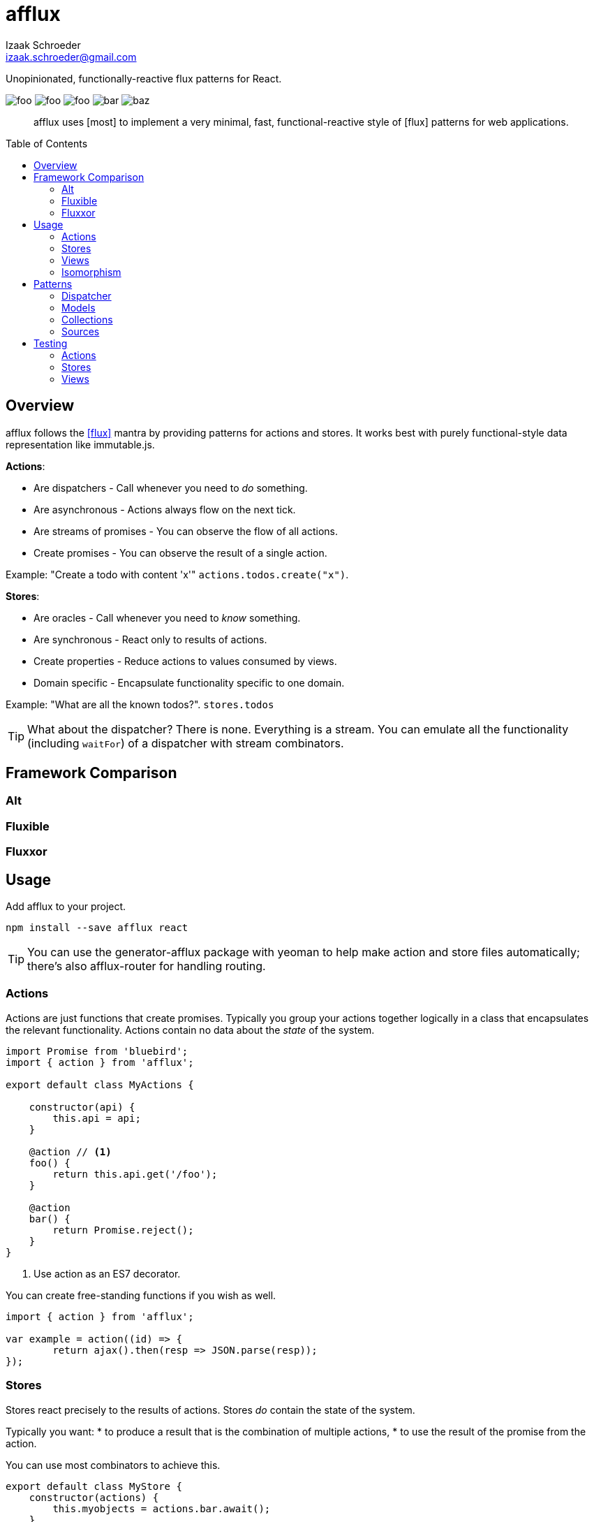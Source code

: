 # {name}
Izaak Schroeder <izaak.schroeder@gmail.com>
:name: afflux
:description: Unopinionated, functionally-reactive flux patterns for React.
:icons: font
:source-highlighter: highlight.js
:idprefix:
:idseparator: -
:toc:
:toc-placement: preamble

{description}

image:http://img.shields.io/travis/izaakschroeder/{name}/master.svg?style=flat[foo]
image:http://img.shields.io/coveralls/izaakschroeder/{name}/master.svg?style=flat[foo]
image:http://img.shields.io/npm/l/{name}.svg?style=flat[foo]
image:http://img.shields.io/npm/v/{name}.svg?style=flat[bar]
image:http://img.shields.io/npm/dm/{name}.svg?style=flat[baz]

[abstract]
{name} uses [most] to implement a very minimal, fast, functional-reactive style of [flux] patterns for web applications.


## Overview

{name} follows the <<flux>> mantra by providing patterns for actions and stores. It works best with purely functional-style data representation like immutable.js.

*Actions*:

 * Are dispatchers - Call whenever you need to _do_ something.
 * Are asynchronous - Actions always flow on the next tick.
 * Are streams of promises - You can observe the flow of all actions.
 * Create promises - You can observe the result of a single action.

Example: "Create a todo with content 'x'" `actions.todos.create("x")`.

*Stores*:

 * Are oracles - Call whenever you need to _know_ something.
 * Are synchronous - React only to results of actions.
 * Create properties - Reduce actions to values consumed by views.
 * Domain specific - Encapsulate functionality specific to one domain.

Example: "What are all the known todos?". `stores.todos`


TIP: What about the dispatcher? There is none. Everything is a stream. You can emulate all the functionality (including `waitFor`) of a dispatcher with stream combinators.

## Framework Comparison

### Alt

### Fluxible

### Fluxxor

## Usage

Add {name} to your project.

```sh
npm install --save afflux react
```

TIP: You can use the generator-{name} package with yeoman to help make action and store files automatically; there's also {name}-router for handling routing.

### Actions

Actions are just functions that create promises. Typically you group your actions together logically in a class that encapsulates the relevant functionality. Actions contain no data about the _state_ of the system.

```javascript
import Promise from 'bluebird';
import { action } from 'afflux';

export default class MyActions {

    constructor(api) {
        this.api = api;
    }

    @action // <1>
    foo() {
        return this.api.get('/foo');
    }

    @action
    bar() {
        return Promise.reject();
    }
}
```

<1> Use action as an ES7 decorator.

You can create free-standing functions if you wish as well.

```javascript
import { action } from 'afflux';

var example = action((id) => {
	return ajax().then(resp => JSON.parse(resp));
});
```

### Stores

Stores react precisely to the results of actions. Stores _do_ contain the state of the system.

Typically you want:
 * to produce a result that is the combination of multiple actions,
 * to use the result of the promise from the action.

You can use most combinators to achieve this.

```javascript
export default class MyStore {
    constructor(actions) {
        this.myobjects = actions.bar.await();
    }
}
```

### Views

Higher-order components make using {name} in React views straightforward.

```javascript
import { send, receive } from 'react-beam';
import { observe } from 'react-observe';

@send('stores', 'actions') <1>
class App extends Component {
    render() {
        return <View/>;
    }
}

@observe <2>
@receive('stores', 'actions') <3>
class View extends Component {
    render() {
        return <div></div>
    }
}
```

<1> Use `react-beam` `send` to pass down `stores` and `actions` to child components.
<2> The observe HOC
<3> Use `react-beam` `receive` to get values for `stores` and `actions` from the main app without explicitly needing to set them in `props` every time.

TIP: You can still pass `stores` and `actions` as part of `props` when you need to -- local values override those from parents.

### Isomorphism

Server-side rendering is possible by waiting until all actions have settled and then outputting the result. Clients can then use this result by having the stores dehydrate their state on the server and rehydrate them on the client.

Every request creates new instances of actions and stores so messages and state from one request don't interfere with those of another.

```javascript
import { render } from 'afflux';
import express from 'express';

let app = express();

app.use((req, res) => {
    let component = <App stores={stores} actions={actions}/>;

    render(component).then(result => {
        res.send(result);
    });
});
```

```javascript
import { render } from 'react';
```

## Patterns

### Dispatcher

*Observing all events*:

To observe all actions, simply `merge` them all together.

```javascript
import { merge, observe } from 'most';

const all = merge(actions.a, actions.b, ...);

observe(all, (evt) => {
    console.log('Got event', evt);
});
```

*Waiting for other stores*:

Generally when you wait for another store it's because you want to use its result as part of the new value in your store (combined with whatever actions your store observes). This can be achieved with a `flatMap` combinator.

```javascript
import { map, flatMap, take } from 'most';
import { partial } from 'lodash';

function compute(action, todo) {
    // Do something with both action and todo
    return { ... };
}

const stream = flatMap(
    (result) => map(partial(compute, result), take(1, todos)),
    action
);
```

Roughly this works as follows:

 * `action` emits an event
 * Remember that event and combine it with the next event in `todos`
 * Call `compute` with both of those values and emit the result


You can also explicitly wait for a stream by turning it into a promise with `drain`.

```javascript
import { drain, take } from 'most';

const result = drain(take(1, store.todos));
result.then(() => {
    console.log('Finished waiting for todos');
});
```


### Models

{name} has no model class.

```javascript
import { Record } from 'immutable';

class MyModel extends Record({ a: 1, b: 2 }) {

}

const test = new MyModel();
const derp = new MyModel({ a: 5, b: 7 });
```

### Collections

{name} has no collection class.

```javascript
xxx
```


### Sources

Sometimes information about a single entity is the result of more than one action - maybe you have chat messages that can come from an HTTP API call and from a socket.io event stream. You can use stream combinators to combine these sources for your store.

```javascript
import { merge, fromEvent } from 'most';

class ChatMessageStore {
    constructor(actions, io) {
        const stream = merge(actions.a, fromEvent('message', io));
    }
}
```

NOTE: Information from non-action stream sources *cannot* be accurately detected when using server-side rendering. This pattern should be used on the client only.

## Testing

Easy to test using any test framework that supports promises. Such a possible combination is [mocha], [chai] and [chai-as-promised].

### Actions

```javascript
import TodoActions from 'actions/todos.action';
describe('#create', () => {

    let actions;

    beforeEach(() => {
        actions = new TodoActions();
    });

    it('should create a new todo', () => {
        return expect(actions.create).to.eventually.equal({ <1>
            foo: 'bar'
        });
    });
});
```

<1> Since actions return promises, we can just test the value of the promise directly.

### Stores

```javascript
import emitter from 'most/sources/emitter';
import never from 'most/sources/never';
import TodoStore from 'stores/todos.store';

describe('todos', () => {
    // Instead of using normal actions, use emitters for everything you
    // want to control and nevers for anything else. This ensures that
    // the merged values stream eventually ends; it will end after all
    // actions have ended.
    let store, actions;

    beforeEach(() => {
        actions = { create: emitter(), update: never };
        store = new TodoStore(actions);
    });

    it('should add created todo', () => {
        create.emit({ id: 5 }).end();
        // Since stores are also promises, we can just test the value of
        // the promise directly.
        return expect(store.todos).to.eventually.contain({ id: 5 });
    });
})
```

### Views

Testing views is slightly more involved since React and the DOM are now involved. Stubbing out actions and stores are both straightforward, however, and follow from the previous two types of testing.

```javascript
import View from './view';
import { jsdom } from 'jsdom';
import { renderComponent } from 'react';

describe('View', () => {

    const html = '<!doctype html><html><body><div id="test"/></body></html>';
    let view, actions, stores, document, target;

    function render(view) {
        return renderComponent(view, target);
    }

    beforeEach(() => {
        document = jsdom(html);
        target = document.getElementById('test');
        actions = {
            test: stub().returns(Promise.resolve('yes'))
        }
        stores = {
            todos: emitter()
        }
    });

    describe('#render', () => {
        it('should add todo when add button clicked', () => {
            const view = <View actions={..} stores={..}/>;
            let node = render(view);
            node.button.click();
            expect(actions.test).to.be.calledOnce;
        });
        it('should display list of todos from store', () => {
            const view = <View actions={..} stores={..}/>;
            stores.todos.emit({ id: 5, text: "hello" });
            let node = render(view);
            expect(node.props.children).to.have.length(1);
        });
    });
});
```


[bibliography]
 * [[[flux]]] Flux http://facebook.github.io/flux/
 * [most]: https://github.com/cujojs/most
 * [kefir]: http://pozadi.github.io/kefir
 * [rxjs]: https://github.com/Reactive-Extensions/RxJS
 * [bacon]: https://baconjs.github.io/
 * [fluxxor]: http://fluxxor.com/
 * [fluxible]: https://github.com/yahoo/fluxible
 * [biff]: https://github.com/FormidableLabs/biff
 * [alt]: http://alt.js.org/
 * [blog post]: https://medium.com/@garychambers108/functional-reactive-react-js-b04a8d97a540
